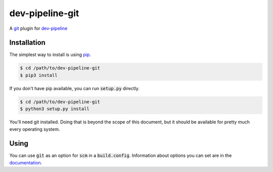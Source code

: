 dev-pipeline-git
================
|codacy|
|code-climate|

A git_ plugin for `dev-pipeline`_


Installation
------------
The simplest way to install is using pip_.

.. code:: bash

    $ cd /path/to/dev-pipeline-git
    $ pip3 install

If you don't have pip available, you can run :code:`setup.py` directly.

.. code:: bash

    $ cd /path/to/dev-pipeline-git
    $ python3 setup.py install

You'll need git installed.  Doing that is beyond the scope of this document,
but it should be available for pretty much every operating system.


Using
-----
You can use :code:`git` as an option for :code:`scm` in a :code:`build.config`.
Information about options you can set are in the documentation_.


.. |codacy| image:: https://api.codacy.com/project/badge/Grade/b2b62cb231324e34b257993e01069df7
    :target: https://www.codacy.com/app/snewell/dev-pipeline-git?utm_source=github.com&amp;utm_medium=referral&amp;utm_content=dev-pipeline/dev-pipeline-git&amp;utm_campaign=Badge_Grade

.. |code-climate| image:: https://api.codeclimate.com/v1/badges/2964d5af32e85e382e98/maintainability
   :target: https://codeclimate.com/github/dev-pipeline/dev-pipeline-git/maintainability
   :alt: Maintainability

.. _dev-pipeline: https://github.com/dev-pipeline/dev-pipeline
.. _documentation: docs/scm-git.rst
.. _git: https://git-scm.com
.. _pip: https://pypi.python.org/pypi/pip
